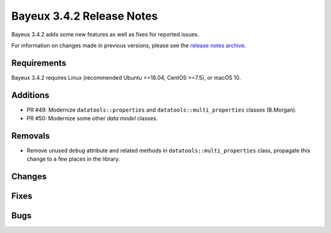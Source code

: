 =============================
Bayeux 3.4.2 Release Notes
=============================

Bayeux 3.4.2 adds some new features as well as fixes for reported issues.

For information on changes made in previous versions, please see
the `release notes archive`_.

.. _`release notes archive` : archived_notes/index.rst

.. contents:

Requirements
============

Bayeux 3.4.2 requires Linux (recommended Ubuntu >=18.04, CentOS >=7.5),
or macOS 10.


Additions
=========

* PR #49:       Modernize      ``datatools::properties``      and
  ``datatools::multi_properties`` classes (B.Morgan).
* PR #50:       Modernize some other *data model* classes.

Removals
=========

* Remove   unused  ``debug``   attribute   and   related  methods   in
  ``datatools::multi_properties``  class, propagate  this change  to a
  few places in the library.

Changes
=======

Fixes
=====

Bugs
====


.. end
